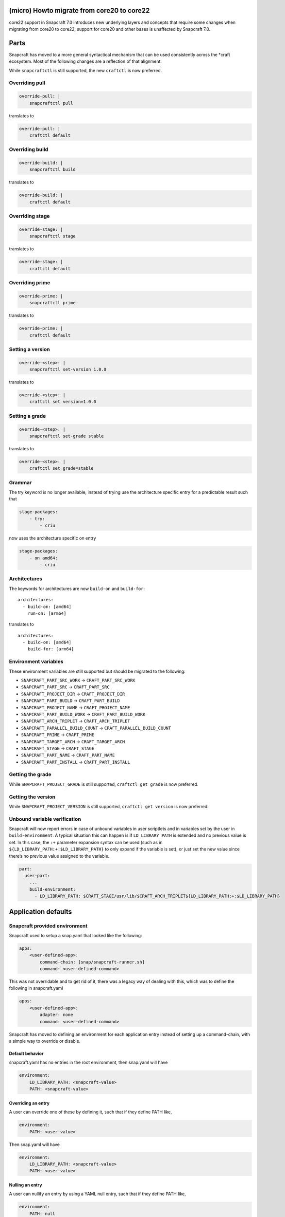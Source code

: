 .. 30188.md

.. \_micro-howto-migrate-from-core20-to-core22:

(micro) Howto migrate from core20 to core22
===========================================

core22 support in Snapcraft 7.0 introduces new underlying layers and concepts that require some changes when migrating from core20 to core22; support for core20 and other bases is unaffected by Snapcraft 7.0.

Parts
=====

Snapcraft has moved to a more general syntactical mechanism that can be used consistently across the \*craft ecosystem. Most of the following changes are a reflection of that alignment.

While ``snapcraftctl`` is still supported, the new ``craftctl`` is now preferred.

Overriding pull
---------------

.. code:: yaml

   override-pull: |
       snapcraftctl pull

translates to

.. code:: yaml

   override-pull: |
       craftctl default

Overriding build
----------------

.. code:: yaml

   override-build: |
       snapcraftctl build

translates to

.. code:: yaml

   override-build: |
       craftctl default

Overriding stage
----------------

.. code:: yaml

   override-stage: |
       snapcraftctl stage

translates to

.. code:: yaml

   override-stage: |
       craftctl default

Overriding prime
----------------

.. code:: yaml

   override-prime: |
       snapcraftctl prime

translates to

.. code:: yaml

   override-prime: |
       craftctl default

Setting a version
-----------------

.. code:: yaml

   override-<step>: |
       snapcraftctl set-version 1.0.0

translates to

.. code:: yaml

   override-<step>: |
       craftctl set version=1.0.0

Setting a grade
---------------

.. code:: yaml

   override-<step>: |
       snapcraftctl set-grade stable

translates to

.. code:: yaml

   override-<step>: |
       craftctl set grade=stable

Grammar
-------

The try keyword is no longer available, instead of trying use the architecture specific entry for a predictable result such that

.. code:: yaml

   stage-packages:
       - try:
           - criu

now uses the architecture specific on entry

.. code:: yaml

   stage-packages:
       - on amd64:
           - criu

Architectures
-------------

The keywords for architectures are now ``build-on`` and ``build-for``:

::

   architectures:
     - build-on: [amd64]
       run-on: [arm64]

translates to

::

   architectures:
     - build-on: [amd64]
       build-for: [arm64]

Environment variables
---------------------

These environment variables are still supported but should be migrated to the following:

-  ``SNAPCRAFT_PART_SRC_WORK`` → ``CRAFT_PART_SRC_WORK``
-  ``SNAPCRAFT_PART_SRC`` → ``CRAFT_PART_SRC``
-  ``SNAPCRAFT_PROJECT_DIR`` → ``CRAFT_PROJECT_DIR``
-  ``SNAPCRAFT_PART_BUILD`` → ``CRAFT_PART_BUILD``
-  ``SNAPCRAFT_PROJECT_NAME`` → ``CRAFT_PROJECT_NAME``
-  ``SNAPCRAFT_PART_BUILD_WORK`` → ``CRAFT_PART_BUILD_WORK``
-  ``SNAPCRAFT_ARCH_TRIPLET`` → ``CRAFT_ARCH_TRIPLET``
-  ``SNAPCRAFT_PARALLEL_BUILD_COUNT`` → ``CRAFT_PARALLEL_BUILD_COUNT``
-  ``SNAPCRAFT_PRIME`` → ``CRAFT_PRIME``
-  ``SNAPCRAFT_TARGET_ARCH`` → ``CRAFT_TARGET_ARCH``
-  ``SNAPCRAFT_STAGE`` → ``CRAFT_STAGE``
-  ``SNAPCRAFT_PART_NAME`` → ``CRAFT_PART_NAME``
-  ``SNAPCRAFT_PART_INSTALL`` → ``CRAFT_PART_INSTALL``

Getting the grade
-----------------

While ``SNAPCRAFT_PROJECT_GRADE`` is still supported, ``craftctl get grade`` is now preferred.

Getting the version
-------------------

While ``SNAPCRAFT_PROJECT_VERSION`` is still supported, ``craftctl get version`` is now preferred.

Unbound variable verification
-----------------------------

Snapcraft will now report errors in case of unbound variables in user scriptlets and in variables set by the user in ``build-environment``. A typical situation this can happen is if ``LD_LIBRARY_PATH`` is extended and no previous value is set. In this case, the ``:+`` parameter expansion syntax can be used (such as in ``${LD_LIBRARY_PATH:+:$LD_LIBRARY_PATH}`` to only expand if the variable is set), or just set the new value since there’s no previous value assigned to the variable.

.. code:: yaml

   part:
     user-part:
       ...
       build-environment:
         - LD_LIBRARY_PATH: $CRAFT_STAGE/usr/lib/$CRAFT_ARCH_TRIPLET${LD_LIBRARY_PATH:+:$LD_LIBRARY_PATH}

Application defaults
====================

Snapcraft provided environment
------------------------------

Snapcraft used to setup a snap.yaml that looked like the following:

.. code:: yaml

   apps:
       <user-defined-app>:
           command-chain: [snap/snapcraft-runner.sh]
           command: <user-defined-command>

This was not overridable and to get rid of it, there was a legacy way of dealing with this, which was to define the following in snapcraft.yaml

.. code:: yaml

   apps:
       <user-defined-app>:
           adapter: none
           command: <user-defined-command>

Snapcraft has moved to defining an environment for each application entry instead of setting up a command-chain, with a simple way to override or disable.

Default behavior
~~~~~~~~~~~~~~~~

snapcraft.yaml has no entries in the root environment, then snap.yaml will have

.. code:: yaml

   environment:
       LD_LIBRARY_PATH: <snapcraft-value>
       PATH: <snapcraft-value>

Overriding an entry
~~~~~~~~~~~~~~~~~~~

A user can override one of these by defining it, such that if they define PATH like,

.. code:: yaml

   environment:
       PATH: <user-value>

Then snap.yaml will have

.. code:: yaml

   environment:
       LD_LIBRARY_PATH: <snapcraft-value>
       PATH: <user-value>

Nulling an entry
~~~~~~~~~~~~~~~~

A user can nullify an entry by using a YAML null entry, such that if they define PATH like,

.. code:: yaml

   environment:
       PATH: null

Then snap.yaml will have

.. code:: yaml

   environment:
       LD_LIBRARY_PATH: <snapcraft-value>

Plugins
=======

Most plugins do not install the base dependency by default anymore to allow more control when building.

Go plugin
---------

go is no longer installed by default, to use the snap of go from the latest/stable channel do:

.. code:: yaml

   parts:
       user-part:
           source: .
           plugin: go
           build-snaps: [go/latest/stable]

to install from the deb:

.. code:: yaml

   parts:
       user-part:
           source: .
           plugin: go
           build-packages: [golang-go]

to build go from source:

.. code:: yaml

   parts:
       user-part:
           source: .
           plugin: go
           after: [go-deps]
       go-deps:
           source: ...
           plugin: ...

Rust plugin
-----------

rustc and cargo are no longer installed by default, to install the deb do:

.. code:: yaml

   parts:
       user-part:
           source: .
           plugin: rust
           build-packages: [cargo, rustc]

NPM plugin
----------

node and npm are no longer installed by default, to use the node snap do:

.. code:: yaml

   parts:
       user-part:
           source: .
           plugin: npm
           build-snaps: [node/16/stable]

to include the node binary in the actual build (and provide npm), do

.. code:: yaml

   parts:
       user-part:
           source: .
           plugin: npm
           npm-include-node: true

Meson plugin
------------

meson is no longer installed by default, to use the meson deb do:

.. code:: yaml

   parts:
       user-part:
           source: .
           plugin: meson
           build-packages: [meson, ninja-build]

to build meson from an alternate source:

.. code:: yaml

   parts:
       user-part:
           source: .
           plugin: meson
           after: [meson-deps]
       meson-deps:
           plugin: nil
           override-build: |
               pip install meson

Python plugin
-------------

The following environment variable names should be migrated:

-  ``SNAPCRAFT_PYTHON_INTERPRETER`` → ``PARTS_PYTHON_INTERPRETER``
-  ``SNAPCRAFT_PYTHON_VENV_ARGS`` → ``PARTS_PYTHON_VENV_ARGS``
